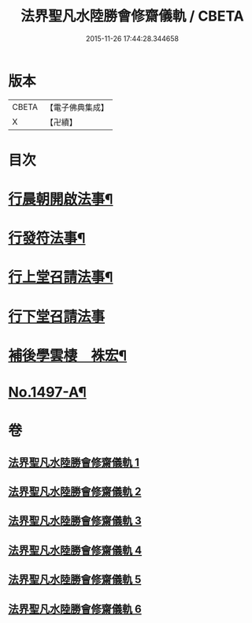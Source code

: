 #+TITLE: 法界聖凡水陸勝會修齋儀軌 / CBETA
#+DATE: 2015-11-26 17:44:28.344658
* 版本
 |     CBETA|【電子佛典集成】|
 |         X|【卍續】    |

* 目次
* [[file:KR6k0204_001.txt::001-0784b7][行晨朝開啟法事¶]]
* [[file:KR6k0204_001.txt::0787c24][行發符法事¶]]
* [[file:KR6k0204_002.txt::002-0789b5][行上堂召請法事¶]]
* [[file:KR6k0204_003.txt::003-0800a15][行下堂召請法事]]
* [[file:KR6k0204_006.txt::0820a3][補後學雲棲　袾宏¶]]
* [[file:KR6k0204_006.txt::0823a1][No.1497-A¶]]
* 卷
** [[file:KR6k0204_001.txt][法界聖凡水陸勝會修齋儀軌 1]]
** [[file:KR6k0204_002.txt][法界聖凡水陸勝會修齋儀軌 2]]
** [[file:KR6k0204_003.txt][法界聖凡水陸勝會修齋儀軌 3]]
** [[file:KR6k0204_004.txt][法界聖凡水陸勝會修齋儀軌 4]]
** [[file:KR6k0204_005.txt][法界聖凡水陸勝會修齋儀軌 5]]
** [[file:KR6k0204_006.txt][法界聖凡水陸勝會修齋儀軌 6]]
